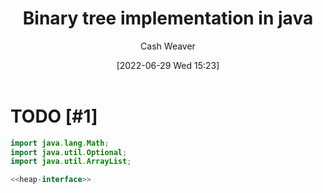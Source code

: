 :PROPERTIES:
:ID:       ccf978f1-5518-49dd-8af1-a856cf6d1084
:END:
#+title: Binary tree implementation in java
#+author: Cash Weaver
#+date: [2022-06-29 Wed 15:23]
#+filetags: :concept:

* TODO [#1]
#+name: heap-interface
#+begin_src java :exports none
interface BinaryTree<T> {
   boolean add(T value);
   boolean remove(T value);
}
#+end_src

#+begin_src java :classname Main :noweb yes
import java.lang.Math;
import java.util.Optional;
import java.util.ArrayList;

<<heap-interface>>
#+end_src
* Anki :noexport:
:PROPERTIES:
:ANKI_DECK: Default
:END:



